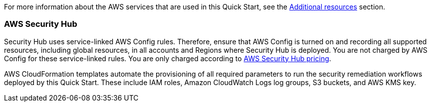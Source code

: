 // Replace the content in <>
// Describe or link to specific knowledge requirements; for example: “familiarity with basic concepts in the areas of networking, database operations, and data encryption” or “familiarity with <software>.”

For more information about the AWS services that are used in this Quick Start, see the link:#additional_resources[Additional resources] section.

=== AWS Security Hub

Security Hub uses service-linked AWS Config rules. Therefore, ensure that AWS Config is turned on and recording all supported resources, including global resources, in all accounts and Regions where Security Hub is deployed. You are not charged by AWS Config for these service-linked rules. You are only charged according to https://aws.amazon.com/security-hub/pricing/[AWS Security Hub pricing^].

AWS CloudFormation templates automate the provisioning of all required parameters to run the security remediation workflows deployed by this Quick Start. These include IAM roles, Amazon CloudWatch Logs log groups, S3 buckets, and AWS KMS key.